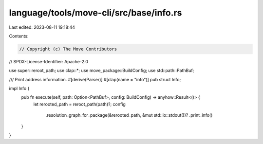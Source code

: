 language/tools/move-cli/src/base/info.rs
========================================

Last edited: 2023-08-11 19:18:44

Contents:

.. code-block:: rs

    // Copyright (c) The Move Contributors
// SPDX-License-Identifier: Apache-2.0

use super::reroot_path;
use clap::*;
use move_package::BuildConfig;
use std::path::PathBuf;

/// Print address information.
#[derive(Parser)]
#[clap(name = "info")]
pub struct Info;

impl Info {
    pub fn execute(self, path: Option<PathBuf>, config: BuildConfig) -> anyhow::Result<()> {
        let rerooted_path = reroot_path(path)?;
        config
            .resolution_graph_for_package(&rerooted_path, &mut std::io::stdout())?
            .print_info()
    }
}


